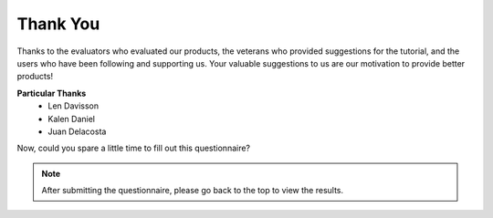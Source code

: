 Thank You
====================

Thanks to the evaluators who evaluated our products, the veterans who provided suggestions for the tutorial, and the users who have been following and supporting us.
Your valuable suggestions to us are our motivation to provide better products!

**Particular Thanks**
    * Len Davisson
    * Kalen Daniel
    * Juan Delacosta
  
    
Now, could you spare a little time to fill out this questionnaire?

.. raw:: html
    
    <iframe src="https://docs.google.com/forms/d/e/1FAIpQLSf9DqnfO1SP_2BbaqwAXsihwAc4Gvy_P2DVcGuDBF8gndjlBQ/viewform?embedded=true" width="640" height="2705" frameborder="0" marginheight="0" marginwidth="0">正在加载…</iframe>


.. note:: 

    After submitting the questionnaire, please go back to the top to view the results.

